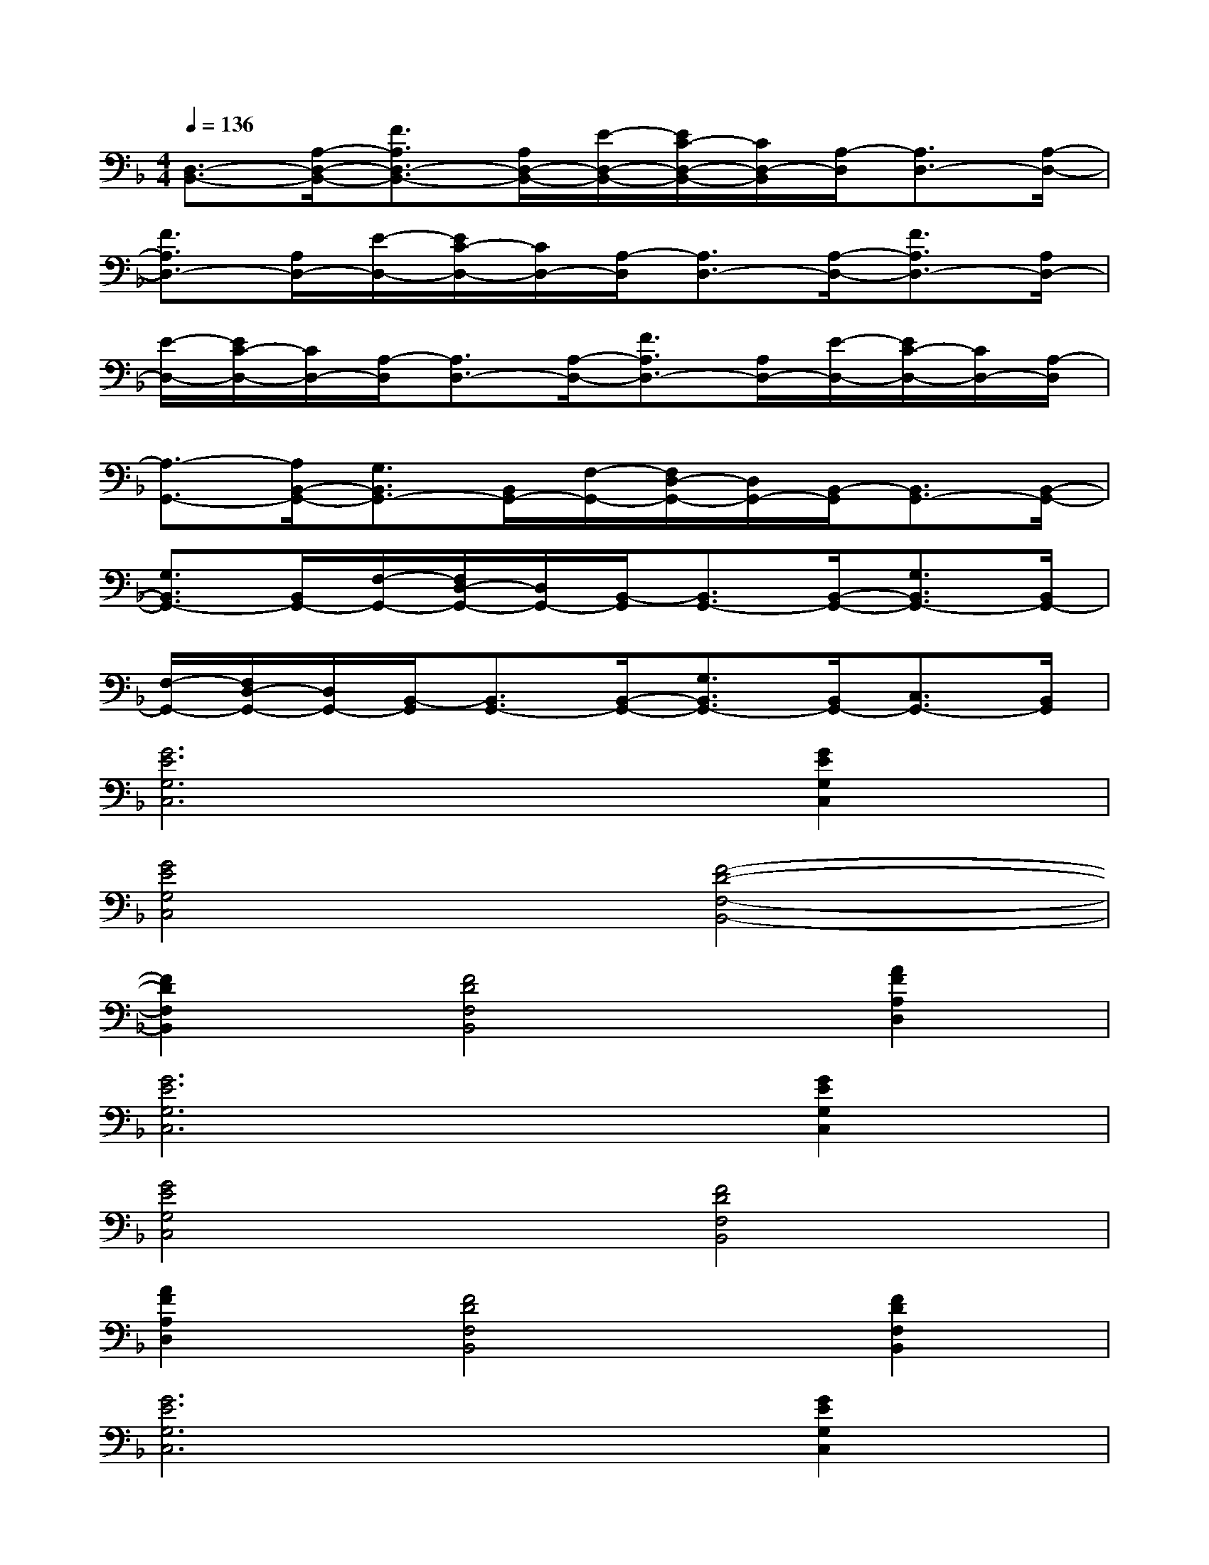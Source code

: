 X:1
T:
M:4/4
L:1/8
Q:1/4=136
K:F%1flats
V:1
[D,3/2-B,,3/2-][A,/2-D,/2-B,,/2-][F3/2A,3/2D,3/2-B,,3/2-][A,/2D,/2-B,,/2-][E/2-D,/2-B,,/2-][E/2C/2-D,/2-B,,/2-][C/2D,/2-B,,/2][A,/2-D,/2][A,3/2D,3/2-][A,/2-D,/2-]|
[F3/2A,3/2D,3/2-][A,/2D,/2-][E/2-D,/2-][E/2C/2-D,/2-][C/2D,/2-][A,/2-D,/2][A,3/2D,3/2-][A,/2-D,/2-][F3/2A,3/2D,3/2-][A,/2D,/2-]|
[E/2-D,/2-][E/2C/2-D,/2-][C/2D,/2-][A,/2-D,/2][A,3/2D,3/2-][A,/2-D,/2-][F3/2A,3/2D,3/2-][A,/2D,/2-][E/2-D,/2-][E/2C/2-D,/2-][C/2D,/2-][A,/2-D,/2]|
[A,3/2-G,,3/2-][A,/2B,,/2-G,,/2-][G,3/2B,,3/2G,,3/2-][B,,/2G,,/2-][F,/2-G,,/2-][F,/2D,/2-G,,/2-][D,/2G,,/2-][B,,/2-G,,/2][B,,3/2G,,3/2-][B,,/2-G,,/2-]|
[G,3/2B,,3/2G,,3/2-][B,,/2G,,/2-][F,/2-G,,/2-][F,/2D,/2-G,,/2-][D,/2G,,/2-][B,,/2-G,,/2][B,,3/2G,,3/2-][B,,/2-G,,/2-][G,3/2B,,3/2G,,3/2-][B,,/2G,,/2-]|
[F,/2-G,,/2-][F,/2D,/2-G,,/2-][D,/2G,,/2-][B,,/2-G,,/2][B,,3/2G,,3/2-][B,,/2-G,,/2-][G,3/2B,,3/2G,,3/2-][B,,/2G,,/2-][C,3/2G,,3/2-][B,,/2G,,/2]|
[G6E6G,6C,6][G2E2G,2C,2]|
[G4E4G,4C,4][F4-D4-F,4-B,,4-]|
[F2D2F,2B,,2][F4D4F,4B,,4][A2F2A,2D,2]|
[G6E6G,6C,6][G2E2G,2C,2]|
[G4E4G,4C,4][F4D4F,4B,,4]|
[A2F2A,2D,2][F4D4F,4B,,4][F2D2F,2B,,2]|
[G6E6G,6C,6][G2E2G,2C,2]|
[G4E4G,4C,4][F4-D4-F,4-B,,4-]|
[F2D2F,2B,,2][F6D6F,6B,,6]|
[A6F6A,6D,6]G,2-